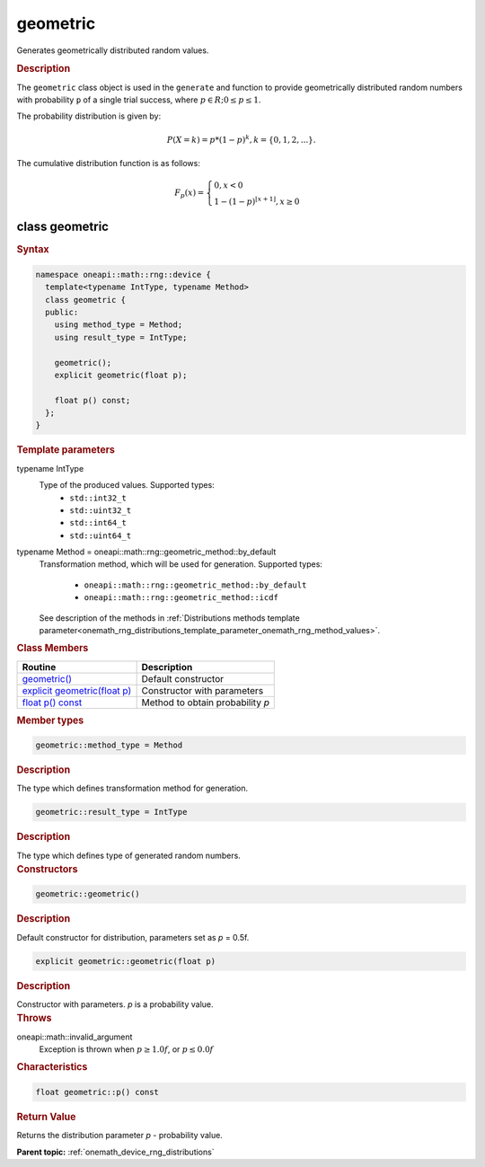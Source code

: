 .. SPDX-FileCopyrightText: 2024 Intel Corporation
..
.. SPDX-License-Identifier: CC-BY-4.0

.. _onemath_device_rng_geometric:

geometric
=========

Generates geometrically distributed random values.

.. rubric:: Description

The ``geometric`` class object is used in the ``generate`` and function
to provide geometrically distributed random numbers with probability ``p`` of a single trial success,
where :math:`p \in R; 0 \leq p \leq 1`.

The probability distribution is given by:

.. math::

     P(X = k) = p * (1 - p)^k, k = \{0, 1, 2, ... \}.

The cumulative distribution function is as follows:

.. math::

   F_p(x) =
   \begin{cases}
      0, x < 0 \\
      1 - (1 - p)^{\lfloor x + 1 \rfloor}, x \ge 0
   \end{cases}


class geometric
---------------

.. rubric:: Syntax

.. code-block:: cpp

   namespace oneapi::math::rng::device {
     template<typename IntType, typename Method>
     class geometric {
     public:
       using method_type = Method;
       using result_type = IntType;

       geometric();
       explicit geometric(float p);
       
       float p() const;
     };
   }


.. container:: section

    .. rubric:: Template parameters

    .. container:: section

        typename IntType
            Type of the produced values. Supported types:
                * ``std::int32_t``
                * ``std::uint32_t``
                * ``std::int64_t``
                * ``std::uint64_t``

    .. container:: section

        typename Method = oneapi::math::rng::geometric_method::by_default
            Transformation method, which will be used for generation. Supported types:

                * ``oneapi::math::rng::geometric_method::by_default``
                * ``oneapi::math::rng::geometric_method::icdf``

            See description of the methods in :ref:`Distributions methods template parameter<onemath_rng_distributions_template_parameter_onemath_rng_method_values>`.

.. container:: section

    .. rubric:: Class Members

    .. list-table::
        :header-rows: 1

        * - Routine
          - Description
        * - `geometric()`_
          - Default constructor
        * - `explicit geometric(float p)`_
          - Constructor with parameters
        * - `float p() const`_
          - Method to obtain probability `p`

.. container:: section

    .. rubric:: Member types

    .. container:: section

        .. code-block:: cpp

            geometric::method_type = Method

        .. container:: section

            .. rubric:: Description

            The type which defines transformation method for generation.

    .. container:: section

        .. code-block:: cpp

            geometric::result_type = IntType

        .. container:: section

            .. rubric:: Description

            The type which defines type of generated random numbers.

.. container:: section

    .. rubric:: Constructors

    .. container:: section

        .. _`geometric()`:

        .. code-block:: cpp

            geometric::geometric()

        .. container:: section

            .. rubric:: Description

            Default constructor for distribution, parameters set as `p` = 0.5f.

    .. container:: section

        .. _`explicit geometric(float p)`:

        .. code-block:: cpp

            explicit geometric::geometric(float p)

        .. container:: section

            .. rubric:: Description

            Constructor with parameters. `p` is a probability value.

        .. container:: section

            .. rubric:: Throws

            oneapi::math::invalid_argument
                Exception is thrown when :math:`p \ge 1.0f`, or :math:`p \leq 0.0f`

.. container:: section

    .. rubric:: Characteristics

    .. container:: section

        .. _`float p() const`:

        .. code-block:: cpp

            float geometric::p() const

        .. container:: section

            .. rubric:: Return Value

            Returns the distribution parameter `p` - probability value.

**Parent topic:** :ref:`onemath_device_rng_distributions`
